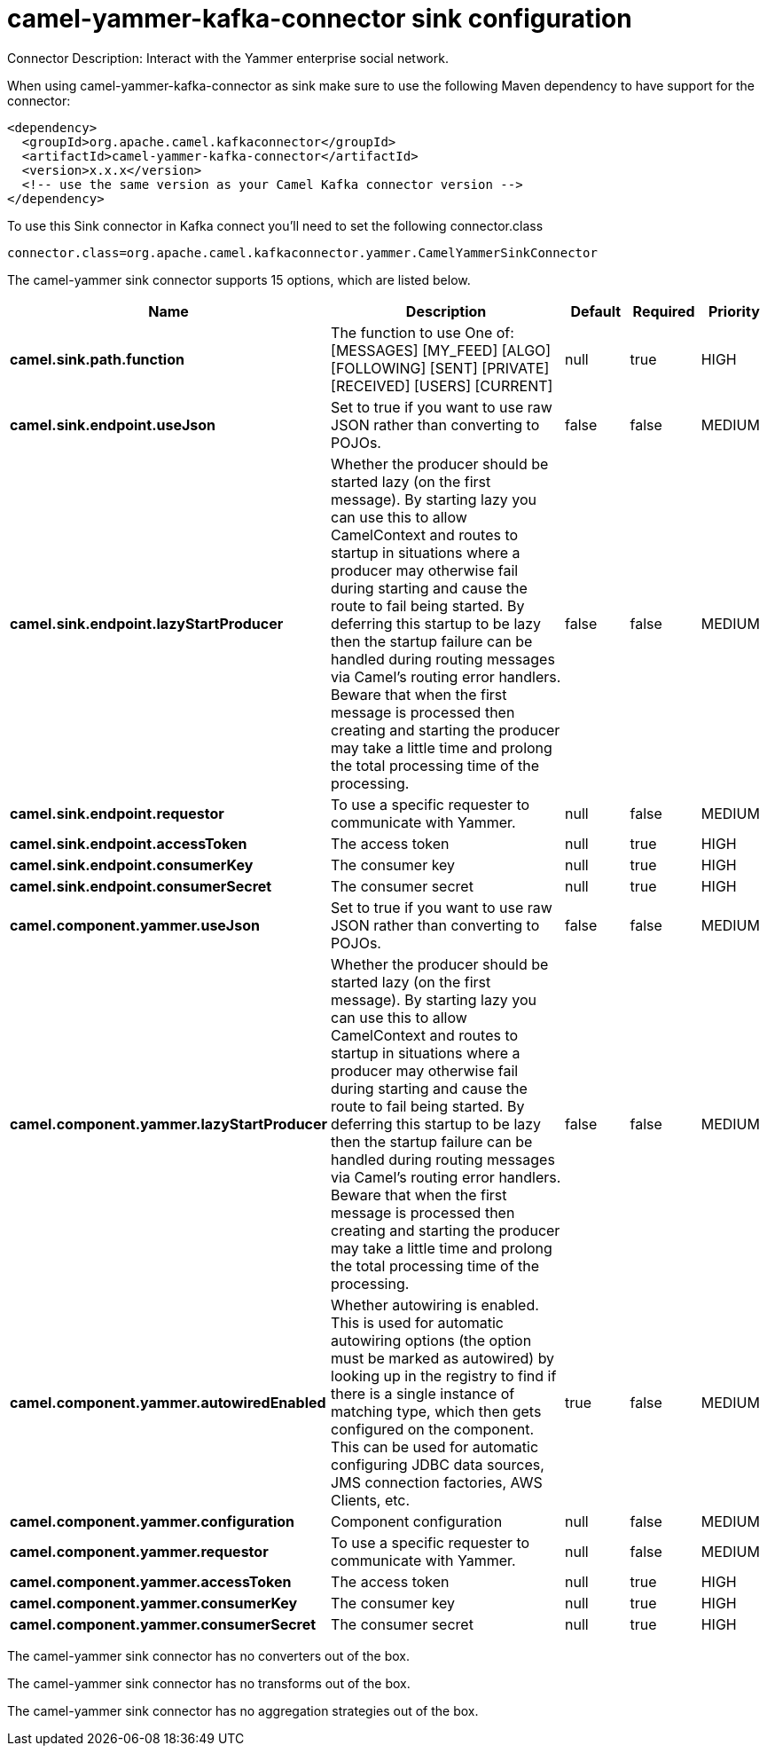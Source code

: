 // kafka-connector options: START
[[camel-yammer-kafka-connector-sink]]
= camel-yammer-kafka-connector sink configuration

Connector Description: Interact with the Yammer enterprise social network.

When using camel-yammer-kafka-connector as sink make sure to use the following Maven dependency to have support for the connector:

[source,xml]
----
<dependency>
  <groupId>org.apache.camel.kafkaconnector</groupId>
  <artifactId>camel-yammer-kafka-connector</artifactId>
  <version>x.x.x</version>
  <!-- use the same version as your Camel Kafka connector version -->
</dependency>
----

To use this Sink connector in Kafka connect you'll need to set the following connector.class

[source,java]
----
connector.class=org.apache.camel.kafkaconnector.yammer.CamelYammerSinkConnector
----


The camel-yammer sink connector supports 15 options, which are listed below.



[width="100%",cols="2,5,^1,1,1",options="header"]
|===
| Name | Description | Default | Required | Priority
| *camel.sink.path.function* | The function to use One of: [MESSAGES] [MY_FEED] [ALGO] [FOLLOWING] [SENT] [PRIVATE] [RECEIVED] [USERS] [CURRENT] | null | true | HIGH
| *camel.sink.endpoint.useJson* | Set to true if you want to use raw JSON rather than converting to POJOs. | false | false | MEDIUM
| *camel.sink.endpoint.lazyStartProducer* | Whether the producer should be started lazy (on the first message). By starting lazy you can use this to allow CamelContext and routes to startup in situations where a producer may otherwise fail during starting and cause the route to fail being started. By deferring this startup to be lazy then the startup failure can be handled during routing messages via Camel's routing error handlers. Beware that when the first message is processed then creating and starting the producer may take a little time and prolong the total processing time of the processing. | false | false | MEDIUM
| *camel.sink.endpoint.requestor* | To use a specific requester to communicate with Yammer. | null | false | MEDIUM
| *camel.sink.endpoint.accessToken* | The access token | null | true | HIGH
| *camel.sink.endpoint.consumerKey* | The consumer key | null | true | HIGH
| *camel.sink.endpoint.consumerSecret* | The consumer secret | null | true | HIGH
| *camel.component.yammer.useJson* | Set to true if you want to use raw JSON rather than converting to POJOs. | false | false | MEDIUM
| *camel.component.yammer.lazyStartProducer* | Whether the producer should be started lazy (on the first message). By starting lazy you can use this to allow CamelContext and routes to startup in situations where a producer may otherwise fail during starting and cause the route to fail being started. By deferring this startup to be lazy then the startup failure can be handled during routing messages via Camel's routing error handlers. Beware that when the first message is processed then creating and starting the producer may take a little time and prolong the total processing time of the processing. | false | false | MEDIUM
| *camel.component.yammer.autowiredEnabled* | Whether autowiring is enabled. This is used for automatic autowiring options (the option must be marked as autowired) by looking up in the registry to find if there is a single instance of matching type, which then gets configured on the component. This can be used for automatic configuring JDBC data sources, JMS connection factories, AWS Clients, etc. | true | false | MEDIUM
| *camel.component.yammer.configuration* | Component configuration | null | false | MEDIUM
| *camel.component.yammer.requestor* | To use a specific requester to communicate with Yammer. | null | false | MEDIUM
| *camel.component.yammer.accessToken* | The access token | null | true | HIGH
| *camel.component.yammer.consumerKey* | The consumer key | null | true | HIGH
| *camel.component.yammer.consumerSecret* | The consumer secret | null | true | HIGH
|===



The camel-yammer sink connector has no converters out of the box.





The camel-yammer sink connector has no transforms out of the box.





The camel-yammer sink connector has no aggregation strategies out of the box.




// kafka-connector options: END
